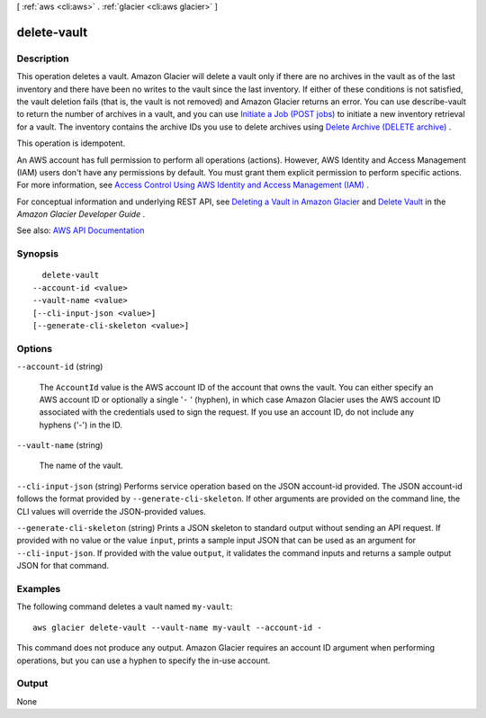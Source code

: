 [ :ref:`aws <cli:aws>` . :ref:`glacier <cli:aws glacier>` ]

.. _cli:aws glacier delete-vault:


************
delete-vault
************



===========
Description
===========



This operation deletes a vault. Amazon Glacier will delete a vault only if there are no archives in the vault as of the last inventory and there have been no writes to the vault since the last inventory. If either of these conditions is not satisfied, the vault deletion fails (that is, the vault is not removed) and Amazon Glacier returns an error. You can use  describe-vault to return the number of archives in a vault, and you can use `Initiate a Job (POST jobs) <http://docs.aws.amazon.com/amazonglacier/latest/dev/api-initiate-job-post.html>`_ to initiate a new inventory retrieval for a vault. The inventory contains the archive IDs you use to delete archives using `Delete Archive (DELETE archive) <http://docs.aws.amazon.com/amazonglacier/latest/dev/api-archive-delete.html>`_ .

 

This operation is idempotent.

 

An AWS account has full permission to perform all operations (actions). However, AWS Identity and Access Management (IAM) users don't have any permissions by default. You must grant them explicit permission to perform specific actions. For more information, see `Access Control Using AWS Identity and Access Management (IAM) <http://docs.aws.amazon.com/amazonglacier/latest/dev/using-iam-with-amazon-glacier.html>`_ .

 

For conceptual information and underlying REST API, see `Deleting a Vault in Amazon Glacier <http://docs.aws.amazon.com/amazonglacier/latest/dev/deleting-vaults.html>`_ and `Delete Vault <http://docs.aws.amazon.com/amazonglacier/latest/dev/api-vault-delete.html>`_ in the *Amazon Glacier Developer Guide* . 



See also: `AWS API Documentation <https://docs.aws.amazon.com/goto/WebAPI/glacier-2012-06-01/DeleteVault>`_


========
Synopsis
========

::

    delete-vault
  --account-id <value>
  --vault-name <value>
  [--cli-input-json <value>]
  [--generate-cli-skeleton <value>]




=======
Options
=======

``--account-id`` (string)


  The ``AccountId`` value is the AWS account ID of the account that owns the vault. You can either specify an AWS account ID or optionally a single '``-`` ' (hyphen), in which case Amazon Glacier uses the AWS account ID associated with the credentials used to sign the request. If you use an account ID, do not include any hyphens ('-') in the ID.

  

``--vault-name`` (string)


  The name of the vault.

  

``--cli-input-json`` (string)
Performs service operation based on the JSON account-id provided. The JSON account-id follows the format provided by ``--generate-cli-skeleton``. If other arguments are provided on the command line, the CLI values will override the JSON-provided values.

``--generate-cli-skeleton`` (string)
Prints a JSON skeleton to standard output without sending an API request. If provided with no value or the value ``input``, prints a sample input JSON that can be used as an argument for ``--cli-input-json``. If provided with the value ``output``, it validates the command inputs and returns a sample output JSON for that command.



========
Examples
========

The following command deletes a vault named ``my-vault``::

  aws glacier delete-vault --vault-name my-vault --account-id -

This command does not produce any output. Amazon Glacier requires an account ID argument when performing operations, but you can use a hyphen to specify the in-use account.

======
Output
======

None